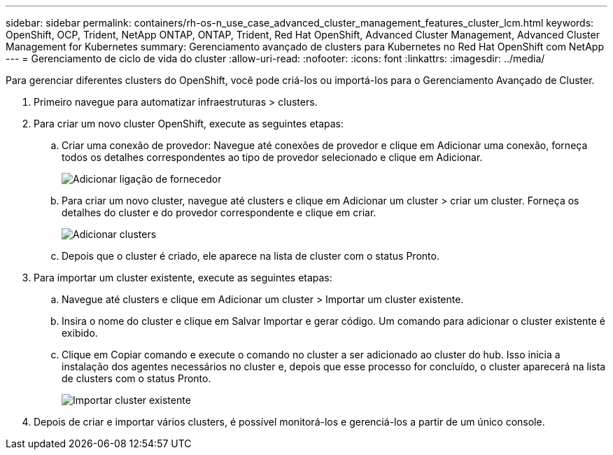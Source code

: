 ---
sidebar: sidebar 
permalink: containers/rh-os-n_use_case_advanced_cluster_management_features_cluster_lcm.html 
keywords: OpenShift, OCP, Trident, NetApp ONTAP, ONTAP, Trident, Red Hat OpenShift, Advanced Cluster Management, Advanced Cluster Management for Kubernetes 
summary: Gerenciamento avançado de clusters para Kubernetes no Red Hat OpenShift com NetApp 
---
= Gerenciamento de ciclo de vida do cluster
:allow-uri-read: 
:nofooter: 
:icons: font
:linkattrs: 
:imagesdir: ../media/


[role="lead"]
Para gerenciar diferentes clusters do OpenShift, você pode criá-los ou importá-los para o Gerenciamento Avançado de Cluster.

. Primeiro navegue para automatizar infraestruturas > clusters.
. Para criar um novo cluster OpenShift, execute as seguintes etapas:
+
.. Criar uma conexão de provedor: Navegue até conexões de provedor e clique em Adicionar uma conexão, forneça todos os detalhes correspondentes ao tipo de provedor selecionado e clique em Adicionar.
+
image:redhat_openshift_image75.png["Adicionar ligação de fornecedor"]

.. Para criar um novo cluster, navegue até clusters e clique em Adicionar um cluster > criar um cluster. Forneça os detalhes do cluster e do provedor correspondente e clique em criar.
+
image:redhat_openshift_image76.png["Adicionar clusters"]

.. Depois que o cluster é criado, ele aparece na lista de cluster com o status Pronto.


. Para importar um cluster existente, execute as seguintes etapas:
+
.. Navegue até clusters e clique em Adicionar um cluster > Importar um cluster existente.
.. Insira o nome do cluster e clique em Salvar Importar e gerar código. Um comando para adicionar o cluster existente é exibido.
.. Clique em Copiar comando e execute o comando no cluster a ser adicionado ao cluster do hub. Isso inicia a instalação dos agentes necessários no cluster e, depois que esse processo for concluído, o cluster aparecerá na lista de clusters com o status Pronto.
+
image:redhat_openshift_image77.png["Importar cluster existente"]



. Depois de criar e importar vários clusters, é possível monitorá-los e gerenciá-los a partir de um único console.

